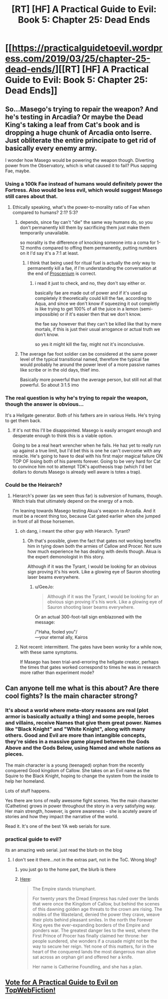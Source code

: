 #+TITLE: [RT] [HF] A Practical Guide to Evil: Book 5: Chapter 25: Dead Ends

* [[https://practicalguidetoevil.wordpress.com/2019/03/25/chapter-25-dead-ends/][[RT] [HF] A Practical Guide to Evil: Book 5: Chapter 25: Dead Ends]]
:PROPERTIES:
:Author: Zayits
:Score: 65
:DateUnix: 1553486578.0
:DateShort: 2019-Mar-25
:END:

** So...Masego's trying to repair the weapon? And he's testing in Arcadia? Or maybe the Dead King's taking a leaf from Cat's book and is dropping a huge chunk of Arcadia onto Iserre. Just obliterate the entire principate to get rid of basically every enemy army.

I wonder how Masego would be powering the weapon though. Diverting power from the Observatory, which is what caused it to fail? Plus sapping Fae, maybe.
:PROPERTIES:
:Author: Academic_Jellyfish
:Score: 22
:DateUnix: 1553490547.0
:DateShort: 2019-Mar-25
:END:

*** Using a 100k Fae instead of humans would definitely power the Fortress. Also would be less evil, which would suggest Masego still cares about that.
:PROPERTIES:
:Author: dashelgr
:Score: 7
:DateUnix: 1553515073.0
:DateShort: 2019-Mar-25
:END:

**** Ethically speaking, what's the power-to-morality ratio of Fae when compared to humans? 2:1? 5:3?
:PROPERTIES:
:Author: Menolith
:Score: 13
:DateUnix: 1553516859.0
:DateShort: 2019-Mar-25
:END:

***** depends, since fay can't "die" the same way humans do, so you don't permanently kill them by sacrificing them just make them temporarily unavailable.

so morality is the difference of knocking someone into a coma for 1-12 months compared to offing them permanently, putting numbers on it I'd say it's a 7:1 at least.
:PROPERTIES:
:Author: Banarok
:Score: 11
:DateUnix: 1553522838.0
:DateShort: 2019-Mar-25
:END:

****** I think that being used for ritual fuel is actually the /only/ way to permanently kill a fae, if I'm understanding the conversation at the end of [[https://practicalguidetoevil.wordpress.com/2017/06/28/villainous-interlude-proscenium/][Proscenium]] is correct.
:PROPERTIES:
:Author: Papa-Walrus
:Score: 7
:DateUnix: 1553531314.0
:DateShort: 2019-Mar-25
:END:

******* i read it just to check, and no, they don't say either or.

basically fae are made out of power and if it's used up completely it theoretically could kill the fae, according to Aqua, and since we don't know if squeezing it out completly is like trying to get 100% of all the juice in a lemon (semi-impossible) or if it's easier then that we don't know.

the fae say however that they can't be killed like that by mere mortals, if this is just their usual arrogance or actual truth we don't know.

so yes it might kill the fay, might not it's inconclusive.
:PROPERTIES:
:Author: Banarok
:Score: 3
:DateUnix: 1553542971.0
:DateShort: 2019-Mar-26
:END:


***** The average fae foot soldier can be considered at the same power level of the typical transitional named, therefore the typical fae would probably he around the power level of a more passive names like scribe or in the old days, thief imo.

Basically more powerful than the average person, but still not all that powerful. So about 3:1.5 imo
:PROPERTIES:
:Author: magna-terra
:Score: 4
:DateUnix: 1553519028.0
:DateShort: 2019-Mar-25
:END:


*** The real question is why he's trying to repair the weapon, though the answer is obvious...

It's a Hellgate generator. Both of his fathers are in various Hells. He's trying to get them back.
:PROPERTIES:
:Author: Frommerman
:Score: 5
:DateUnix: 1553536615.0
:DateShort: 2019-Mar-25
:END:

**** If it's not this I'll be disappointed. Masego is easily arrogant enough and desperate enough to think this is a viable option.

Going to be a real heart wrencher when he fails. He haz yet to really run up against a true limit, but I'd bet this is one he can't overcome with any miracle. He's going to have to deal with his first major magical failure ON TOP OF losing both of his parents forever. Going to be very hard for Cat to convince him not to attempt TDK's apotheosis trap (which I'd bet dollars to donuts Masego is already well aware is totes a trap).
:PROPERTIES:
:Author: Frankenlich
:Score: 2
:DateUnix: 1553605235.0
:DateShort: 2019-Mar-26
:END:


*** Could be the Heirarch?
:PROPERTIES:
:Author: Nic_Cage_DM
:Score: 3
:DateUnix: 1553494259.0
:DateShort: 2019-Mar-25
:END:

**** Hierarch's power (as we seen thus far) is subversion of humans, though. Witch trials that ultimately depend on the energy of a mob.

I'm leaning towards Masego testing Akua's weapon in Arcadia. And it must be a recent thing too, because Cat gated earlier when she jumped in front of all those horsemen.
:PROPERTIES:
:Author: Rice_22
:Score: 24
:DateUnix: 1553496287.0
:DateShort: 2019-Mar-25
:END:

***** oh dang, i meant the other guy with Hierarch. Tyrant?
:PROPERTIES:
:Author: Nic_Cage_DM
:Score: 10
:DateUnix: 1553496405.0
:DateShort: 2019-Mar-25
:END:

****** Oh that's possible, given the fact that gates not working benefits him in tying down both the armies of Callow and Procer. Not sure how much experience he has dealing with devils though. Akua is the expert demonologist in this story.

Although if it was the Tyrant, I would be looking for an obvious sign proving it's his work. Like a glowing eye of Sauron shooting laser beams everywhere.
:PROPERTIES:
:Author: Rice_22
:Score: 21
:DateUnix: 1553497878.0
:DateShort: 2019-Mar-25
:END:

******* u/GeeJo:
#+begin_quote
  Although if it was the Tyrant, I would be looking for an obvious sign proving it's his work. Like a glowing eye of Sauron shooting laser beams everywhere.
#+end_quote

Or an actual 300-foot-tall sign emblazoned with the message:

/"Haha, fooled you"/\\
---your eternal ally, Kairos
:PROPERTIES:
:Author: GeeJo
:Score: 10
:DateUnix: 1553523618.0
:DateShort: 2019-Mar-25
:END:


***** Not recent: intermittent. The gates have been wonky for a while now, with these same symptoms.

If Masego has been trial-and-erroring the hellgate creator, perhaps the times that gates worked correspond to times he was in research more rather than experiment mode?
:PROPERTIES:
:Author: RiOrius
:Score: 6
:DateUnix: 1553500476.0
:DateShort: 2019-Mar-25
:END:


** Can anyone tell me what is this about? Are there cool fights? Is the main character strong?
:PROPERTIES:
:Author: Myredditaccount0
:Score: 4
:DateUnix: 1553550067.0
:DateShort: 2019-Mar-26
:END:

*** It's about a world where meta-story reasons are real (plot armor is basically actually a thing) and some people, heroes and villains, receive Names that give them great power. Names like "Black Knight" and "White Knight", along with many others. Good and Evil are more than intangible concepts, they're sides in a massive game played between the Gods Above and the Gods Below, using Named and whole nations as pieces.

The main character is a young (teenaged) orphan from the recently conquered Good kingdom of Callow. She takes on an Evil name as the Squire to the Black Knight, hoping to change the system from the inside to help her homeland.

Lots of stuff happens.

Yes there are tons of really awesome fight scenes. Yes the main character (Cathetine) grows in power throughout the story in a very satisfying way. Her main strength, however, is genre awareness - she is acutely aware of stories and how they impact the narrative of the world.

Read it. It's one of the best YA web serials for sure.
:PROPERTIES:
:Author: Frankenlich
:Score: 8
:DateUnix: 1553605065.0
:DateShort: 2019-Mar-26
:END:


*** practical guide to evil?

its an amazing web serial. just read the blurb on the blog
:PROPERTIES:
:Author: magna-terra
:Score: 6
:DateUnix: 1553550790.0
:DateShort: 2019-Mar-26
:END:

**** I don't see it there...not in the extras part, not in the ToC. Wrong blog?
:PROPERTIES:
:Author: Myredditaccount0
:Score: 1
:DateUnix: 1553551095.0
:DateShort: 2019-Mar-26
:END:

***** you just go to the home part, the blurb is there
:PROPERTIES:
:Author: magna-terra
:Score: 2
:DateUnix: 1553551185.0
:DateShort: 2019-Mar-26
:END:


***** [[https://practicalguidetoevil.wordpress.com/2015/03/20/summary/][Here]]:

#+begin_quote
  The Empire stands triumphant.

  For twenty years the Dread Empress has ruled over the lands that were once the Kingdom of Callow, but behind the scenes of this dawning golden age threats to the crown are rising. The nobles of the Wasteland, denied the power they crave, weave their plots behind pleasant smiles. In the north the Forever King eyes the ever-expanding borders of the Empire and ponders war. The greatest danger lies to the west, where the First Prince of Procer has finally claimed her throne: her people sundered, she wonders if a crusade might not be the way to secure her reign. Yet none of this matters, for in the heart of the conquered lands the most dangerous man alive sat across an orphan girl and offered her a knife.

  Her name is Catherine Foundling, and she has a plan.
#+end_quote
:PROPERTIES:
:Author: alexshpilkin
:Score: 2
:DateUnix: 1553597033.0
:DateShort: 2019-Mar-26
:END:


** [[http://topwebfiction.com/vote.php?for=a-practical-guide-to-evil][Vote for A Practical Guide to Evil on TopWebFiction!]]
:PROPERTIES:
:Author: Zayits
:Score: 2
:DateUnix: 1553486605.0
:DateShort: 2019-Mar-25
:END:
